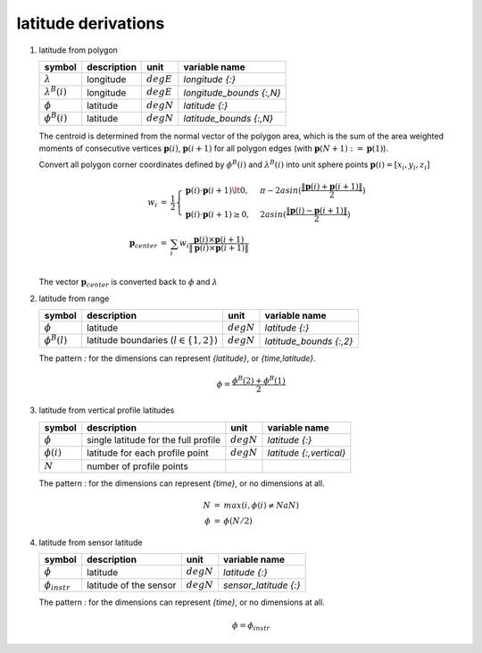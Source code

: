 latitude derivations
====================

   .. _derivation_latitude_from_polygon:

#. latitude from polygon

   ====================== =========== ============ ========================
   symbol                 description unit         variable name
   ====================== =========== ============ ========================
   :math:`\lambda`        longitude   :math:`degE` `longitude {:}`
   :math:`\lambda^{B}(i)` longitude   :math:`degE` `longitude_bounds {:,N}`
   :math:`\phi`           latitude    :math:`degN` `latitude {:}`
   :math:`\phi^{B}(i)`    latitude    :math:`degN` `latitude_bounds {:,N}`
   ====================== =========== ============ ========================

   The centroid is determined from the normal vector of the polygon area, which is the sum of the area
   weighted moments of consecutive vertices :math:`\mathbf{p}(i)`, :math:`\mathbf{p}(i+1)` for all polygon edges
   (with :math:`\mathbf{p}(N+1):=\mathbf{p}(1)`).

   Convert all polygon corner coordinates defined by :math:`\phi^{B}(i)` and
   :math:`\lambda^{B}(i)` into unit sphere points :math:`\mathbf{p}(i) = [x_{i}, y_{i}, z_{i}]`

   .. math::

      \begin{eqnarray}
        w_{i} & = & \frac{1}{2} \begin{cases}
          \mathbf{p}(i) \cdot \mathbf{p}(i+1) \lt 0, & \pi - 2 asin(\frac{\Vert\mathbf{p}(i) + \mathbf{p}(i+1)\Vert}{2}) \\
          \mathbf{p}(i) \cdot \mathbf{p}(i+1) \ge 0, & 2 asin(\frac{\Vert\mathbf{p}(i) - \mathbf{p}(i+1)\Vert}{2})
        \end{cases} \\
        \mathbf{p}_{center} & = & \sum_{i}{w_{i} \frac{\mathbf{p}(i) \times \mathbf{p}(i+1)}{\Vert\mathbf{p}(i) \times \mathbf{p}(i+1)\Vert}} \\
      \end{eqnarray}

   The vector :math:`\mathbf{p}_{center}` is converted back to :math:`\phi` and :math:`\lambda`

   .. _derivation_latitude_from_range:

#. latitude from range

   =================== =========================================== ============ =======================
   symbol              description                                 unit         variable name
   =================== =========================================== ============ =======================
   :math:`\phi`        latitude                                    :math:`degN` `latitude {:}`
   :math:`\phi^{B}(l)` latitude boundaries (:math:`l \in \{1,2\}`) :math:`degN` `latitude_bounds {:,2}`
   =================== =========================================== ============ =======================

   The pattern `:` for the dimensions can represent `{latitude}`, or `{time,latitude}`.

   .. math::

      \phi = \frac{\phi^{B}(2) + \phi^{B}(1)}{2}


   .. _derivation_latitude_from_vertical_profile_latitudes:

#. latitude from vertical profile latitudes

   =============== ==================================== ============ =======================
   symbol          description                          unit         variable name
   =============== ==================================== ============ =======================
   :math:`\phi`    single latitude for the full profile :math:`degN` `latitude {:}`
   :math:`\phi(i)` latitude for each profile point      :math:`degN` `latitude {:,vertical}`
   :math:`N`       number of profile points
   =============== ==================================== ============ =======================

   The pattern `:` for the dimensions can represent `{time}`, or no dimensions at all.

   .. math::

      \begin{eqnarray}
        N & = & max(i, \phi(i) \neq NaN) \\
        \phi & = & \phi(N/2)
      \end{eqnarray}


   .. _derivation_latitude_from_sensor_latitude:

#. latitude from sensor latitude

   ==================== ====================== ============ =========================
   symbol               description            unit         variable name
   ==================== ====================== ============ =========================
   :math:`\phi`         latitude               :math:`degN` `latitude {:}`
   :math:`\phi_{instr}` latitude of the sensor :math:`degN` `sensor_latitude {:}`
   ==================== ====================== ============ =========================

   The pattern `:` for the dimensions can represent `{time}`, or no dimensions at all.

   .. math::

      \phi = \phi_{instr}
